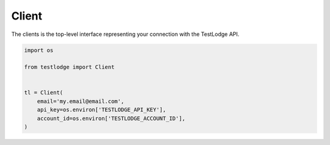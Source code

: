 Client
======

The clients is the top-level interface representing your connection with the
TestLodge API.

.. code-block:: python

  import os

  from testlodge import Client


  tl = Client(
      email='my.email@email.com',
      api_key=os.environ['TESTLODGE_API_KEY'],
      account_id=os.environ['TESTLODGE_ACCOUNT_ID'],
  )
